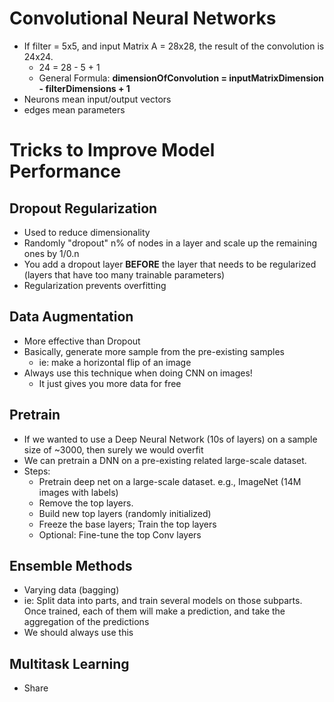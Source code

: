 * Convolutional Neural Networks

  - If filter = 5x5, and input Matrix A = 28x28, the result of the convolution is 24x24.
    - 24 = 28 - 5 + 1
    - General Formula: **dimensionOfConvolution = inputMatrixDimension - filterDimensions + 1**
    
      
  - Neurons mean input/output vectors
  - edges mean parameters
  
* Tricks to Improve Model Performance

** Dropout Regularization

  - Used to reduce dimensionality
  - Randomly "dropout" n% of nodes in a layer and scale up the remaining ones by 1/0.n
  - You add a dropout layer *BEFORE* the layer that needs to be regularized (layers that have too many trainable parameters)
  - Regularization prevents overfitting

** Data Augmentation
  - More effective than Dropout
  - Basically, generate more sample from the pre-existing samples
    - ie: make a horizontal flip of an image
  - Always use this technique when doing CNN on images!
    - It just gives you more data for free
    
** Pretrain

   - If we wanted to use a Deep Neural Network (10s of layers) on a sample size of ~3000, then surely we would overfit
   - We can pretrain a DNN on a pre-existing related large-scale dataset.
   - Steps:
     - Pretrain deep net on a large-scale dataset. e.g., ImageNet (14M images with labels)
     - Remove the top layers.
     - Build new top layers (randomly initialized)
     - Freeze the base layers; Train the top layers
     - Optional: Fine-tune the top Conv layers
     
** Ensemble Methods
    - Varying data (bagging)
    - ie: Split data into parts, and train several models on those subparts. Once trained, each of them will make a prediction, and take the aggregation of the predictions
    - We should always use this

** Multitask Learning
   - Share
   
* 

